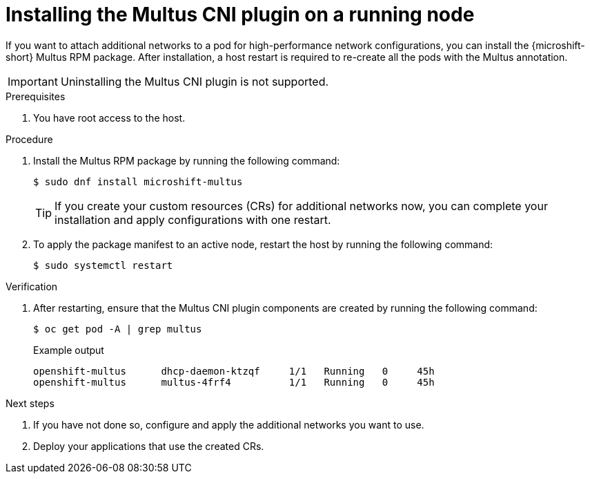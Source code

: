 // Module included in the following assemblies:
//
// * microshift_networking/microshift-cni-multus.adoc

:_mod-docs-content-type: CONCEPT
[id="microshift-multus-installing-on-running-node_{context}"]
= Installing the Multus CNI plugin on a running node

If you want to attach additional networks to a pod for high-performance network configurations, you can install the {microshift-short} Multus RPM package. After installation, a host restart is required to re-create all the pods with the Multus annotation.

[IMPORTANT]
====
Uninstalling the Multus CNI plugin is not supported.
====

.Prerequisites

. You have root access to the host.

.Procedure

. Install the Multus RPM package by running the following command:
+
[source,terminal]
----
$ sudo dnf install microshift-multus
----
+
[TIP]
====
If you create your custom resources (CRs) for additional networks now, you can complete your installation and apply configurations with one restart.
====

. To apply the package manifest to an active node, restart the host by running the following command:
+
[source,terminal]
----
$ sudo systemctl restart
----

.Verification

. After restarting, ensure that the Multus CNI plugin components are created by running the following command:
+
[source,terminal]
----
$ oc get pod -A | grep multus
----
+

.Example output
[source,terminal]
----
openshift-multus      dhcp-daemon-ktzqf     1/1   Running   0     45h
openshift-multus      multus-4frf4          1/1   Running   0     45h
----

.Next steps

. If you have not done so, configure and apply the additional networks you want to use.

. Deploy your applications that use the created CRs.
